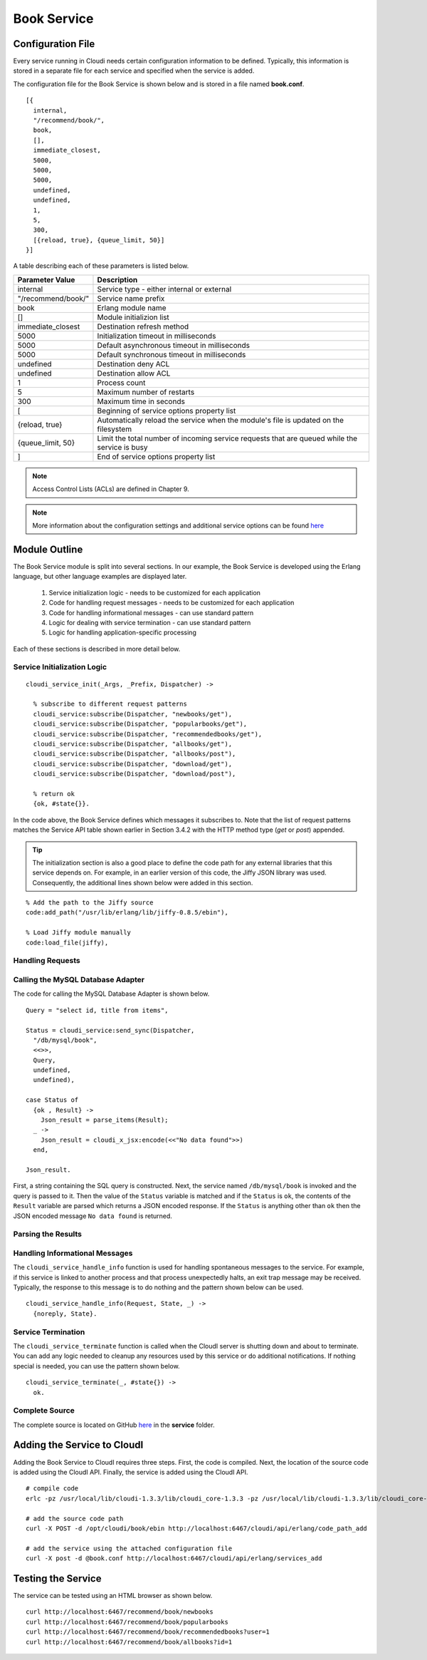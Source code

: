 ************
Book Service
************

.. todo::

 This section is in the process of being written.


.. index::
 single: book.conf file

Configuration File
==================
Every service running in Cloudi needs certain configuration information to be defined.  Typically, this information is stored in a separate file for each service and specified when the service is added.  

The configuration file for the Book Service is shown below and is stored in a file named **book.conf**.

::

  [{
    internal,
    "/recommend/book/",   
    book,		  
    [],			  
    immediate_closest,   
    5000,		
    5000, 	
    5000, 
    undefined, 	
    undefined, 
    1,	
    5, 
    300,
    [{reload, true}, {queue_limit, 50}] 
  }]


A table describing each of these parameters is listed below.  

=========================   ==============================================================================================
Parameter Value		    Description	
=========================   ==============================================================================================
internal		    Service type - either internal or external
"/recommend/book/"          Service name prefix
book		            Erlang module name
[]			    Module initializion list
immediate_closest           Destination refresh method
5000 		            Initialization timeout in milliseconds
5000  		            Default asynchronous timeout in milliseconds
5000  		            Default synchronous timeout in milliseconds
undefined  		    Destination deny ACL
undefined  	            Destination allow ACL
1 			    Process count 
5   		            Maximum number of restarts 
300  		            Maximum time in seconds 
[                           Beginning of service options property list
{reload, true}              Automatically reload the service when the module's file is updated on the filesystem
{queue_limit, 50}           Limit the total number of incoming service requests that are queued while the service is busy
] 	                    End of service options property list
=========================   ==============================================================================================

.. note::

  Access Control Lists (ACLs) are defined in Chapter 9. 


.. note::

 More information about the configuration settings and additional service options can be found `here <http://cloudi.org/api.html#2_services_add>`_



Module Outline
==============
The Book Service module is split into several sections.  In our example, the Book Service is developed using the Erlang language, but other language examples are displayed later. 

 #.  Service initialization logic - needs to be customized for each application
 #.  Code for handling request messages - needs to be customized for each application
 #.  Code for handling informational messages - can use standard pattern
 #.  Logic for dealing with service termination - can use standard pattern
 #.  Logic for handling application-specific processing

Each of these sections is described in more detail below.

.. index::
 single: cloudi_service_init

Service Initialization Logic 
----------------------------

::

 cloudi_service_init(_Args, _Prefix, Dispatcher) ->

   % subscribe to different request patterns
   cloudi_service:subscribe(Dispatcher, "newbooks/get"),
   cloudi_service:subscribe(Dispatcher, "popularbooks/get"),
   cloudi_service:subscribe(Dispatcher, "recommendedbooks/get"),
   cloudi_service:subscribe(Dispatcher, "allbooks/get"),
   cloudi_service:subscribe(Dispatcher, "allbooks/post"),
   cloudi_service:subscribe(Dispatcher, "download/get"),
   cloudi_service:subscribe(Dispatcher, "download/post"),

   % return ok
   {ok, #state{}}.

In the code above, the Book Service defines which messages it subscribes to.  Note that the list of request patterns matches the Service API table shown earlier in Section 3.4.2 with the HTTP method type (*get* or *post*) appended. 

.. tip:: 

  The initialization section is also a good place to define the code path for any external libraries that this service depends on.  For example, in an earlier version of this code, the Jiffy JSON library was used.  Consequently, the additional lines shown below were added in this section.

::

  % Add the path to the Jiffy source
  code:add_path("/usr/lib/erlang/lib/jiffy-0.8.5/ebin"), 

  % Load Jiffy module manually
  code:load_file(jiffy),


Handling Requests
-----------------

.. index::
 single: cloudi_service:send_sync

Calling the MySQL Database Adapter
----------------------------------
The code for calling the MySQL Database Adapter is shown below.

::

  Query = "select id, title from items",

  Status = cloudi_service:send_sync(Dispatcher,
    "/db/mysql/book",
    <<>>,
    Query,
    undefined,
    undefined),

  case Status of
    {ok , Result} ->
      Json_result = parse_items(Result);
    _ ->
      Json_result = cloudi_x_jsx:encode(<<"No data found">>)
    end,

  Json_result.

First, a string containing the SQL query is constructed.  Next, the service named ``/db/mysql/book`` is invoked and the query is passed to it.  Then the value of the ``Status`` variable is matched and if the ``Status`` is ``ok``, the contents of the ``Result`` variable are parsed which returns a JSON encoded response.  If the ``Status`` is anything other than ``ok`` then the JSON encoded message ``No data found`` is returned.

Parsing the Results
-------------------

.. index::
 single: cloudi_service_handle_info

Handling Informational Messages
-------------------------------
The ``cloudi_service_handle_info`` function is used for handling spontaneous messages to the service.  For example, if this service is linked to another process and that process unexpectedly halts, an exit trap message may be received.  Typically, the response to this message is to do nothing and the pattern shown below can be used.

::

  cloudi_service_handle_info(Request, State, _) ->
    {noreply, State}.

.. index::
 single: cloudi_service_terminate

Service Termination
-------------------
The ``cloudi_service_terminate`` function is called when the CloudI server is shutting down and about to terminate.  You can add any logic needed to cleanup any resources used by this service or do additional notifications.  If nothing special is needed, you can use the pattern shown below.    

::

  cloudi_service_terminate(_, #state{}) ->
    ok.


Complete Source
---------------
The complete source is located on GitHub `here <https://github.com/brucekissinger/book_recommendation>`_  in the **service** folder. 



Adding the Service to CloudI
============================

Adding the Book Service to CloudI requires three steps.  First, the code is compiled.  Next, the location of the source code is added using the CloudI API.  Finally, the service is added using the CloudI API.  

:: 

  # compile code
  erlc -pz /usr/local/lib/cloudi-1.3.3/lib/cloudi_core-1.3.3 -pz /usr/local/lib/cloudi-1.3.3/lib/cloudi_core-1.3.3/ebin book.erl

  # add the source code path
  curl -X POST -d /opt/cloudi/book/ebin http://localhost:6467/cloudi/api/erlang/code_path_add

  # add the service using the attached configuration file 
  curl -X post -d @book.conf http://localhost:6467/cloudi/api/erlang/services_add



Testing the Service
===================

The service can be tested using an HTML browser as shown below.

::

  curl http://localhost:6467/recommend/book/newbooks
  curl http://localhost:6467/recommend/book/popularbooks
  curl http://localhost:6467/recommend/book/recommendedbooks?user=1
  curl http://localhost:6467/recommend/book/allbooks?id=1


